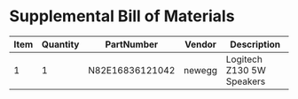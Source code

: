 * Supplemental Bill of Materials
#+RESULTS: supplemental-parts
| Item | Quantity | PartNumber      | Vendor | Description               |
|------+----------+-----------------+--------+---------------------------|
|    1 |        1 | N82E16836121042 | newegg | Logitech Z130 5W Speakers |
